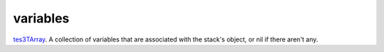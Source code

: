 variables
====================================================================================================

`tes3TArray`_. A collection of variables that are associated with the stack's object, or nil if there aren't any.

.. _`tes3TArray`: ../../../lua/type/tes3TArray.html
